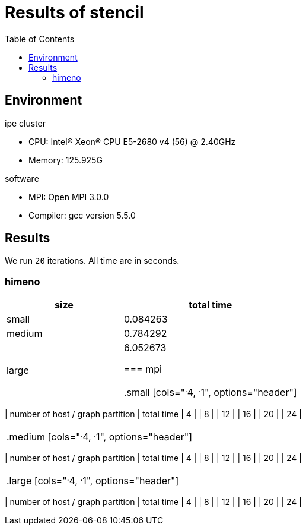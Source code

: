 :toc:

= Results of stencil

== Environment

.ipe cluster
* CPU: Intel(R) Xeon(R) CPU E5-2680 v4 (56) @ 2.40GHz
* Memory: 125.925G

.software
* MPI: Open MPI 3.0.0
* Compiler: gcc version 5.5.0

== Results

We run `20` iterations. All time are in seconds.

=== himeno

[cols="^.^2, ^.^3", options="header"]
|====

| size      | total time
| small     | 0.084263
| medium    | 0.784292
| large     | 6.052673


=== mpi

.small
[cols="^.^4, ^.^1", options="header"]
|====

| number of host / graph partition |  total time
| 4                                |
| 8                                |
| 12                               |
| 16                               |
| 20                               |
| 24                               |

|====

.medium
[cols="^.^4, ^.^1", options="header"]
|====

| number of host / graph partition |  total time
| 4                                |
| 8                                |
| 12                               |
| 16                               |
| 20                               |
| 24                               |

|====

.large
[cols="^.^4, ^.^1", options="header"]
|====

| number of host / graph partition |  total time
| 4                                |
| 8                                |
| 12                               |
| 16                               |
| 20                               |
| 24                               |

|====

